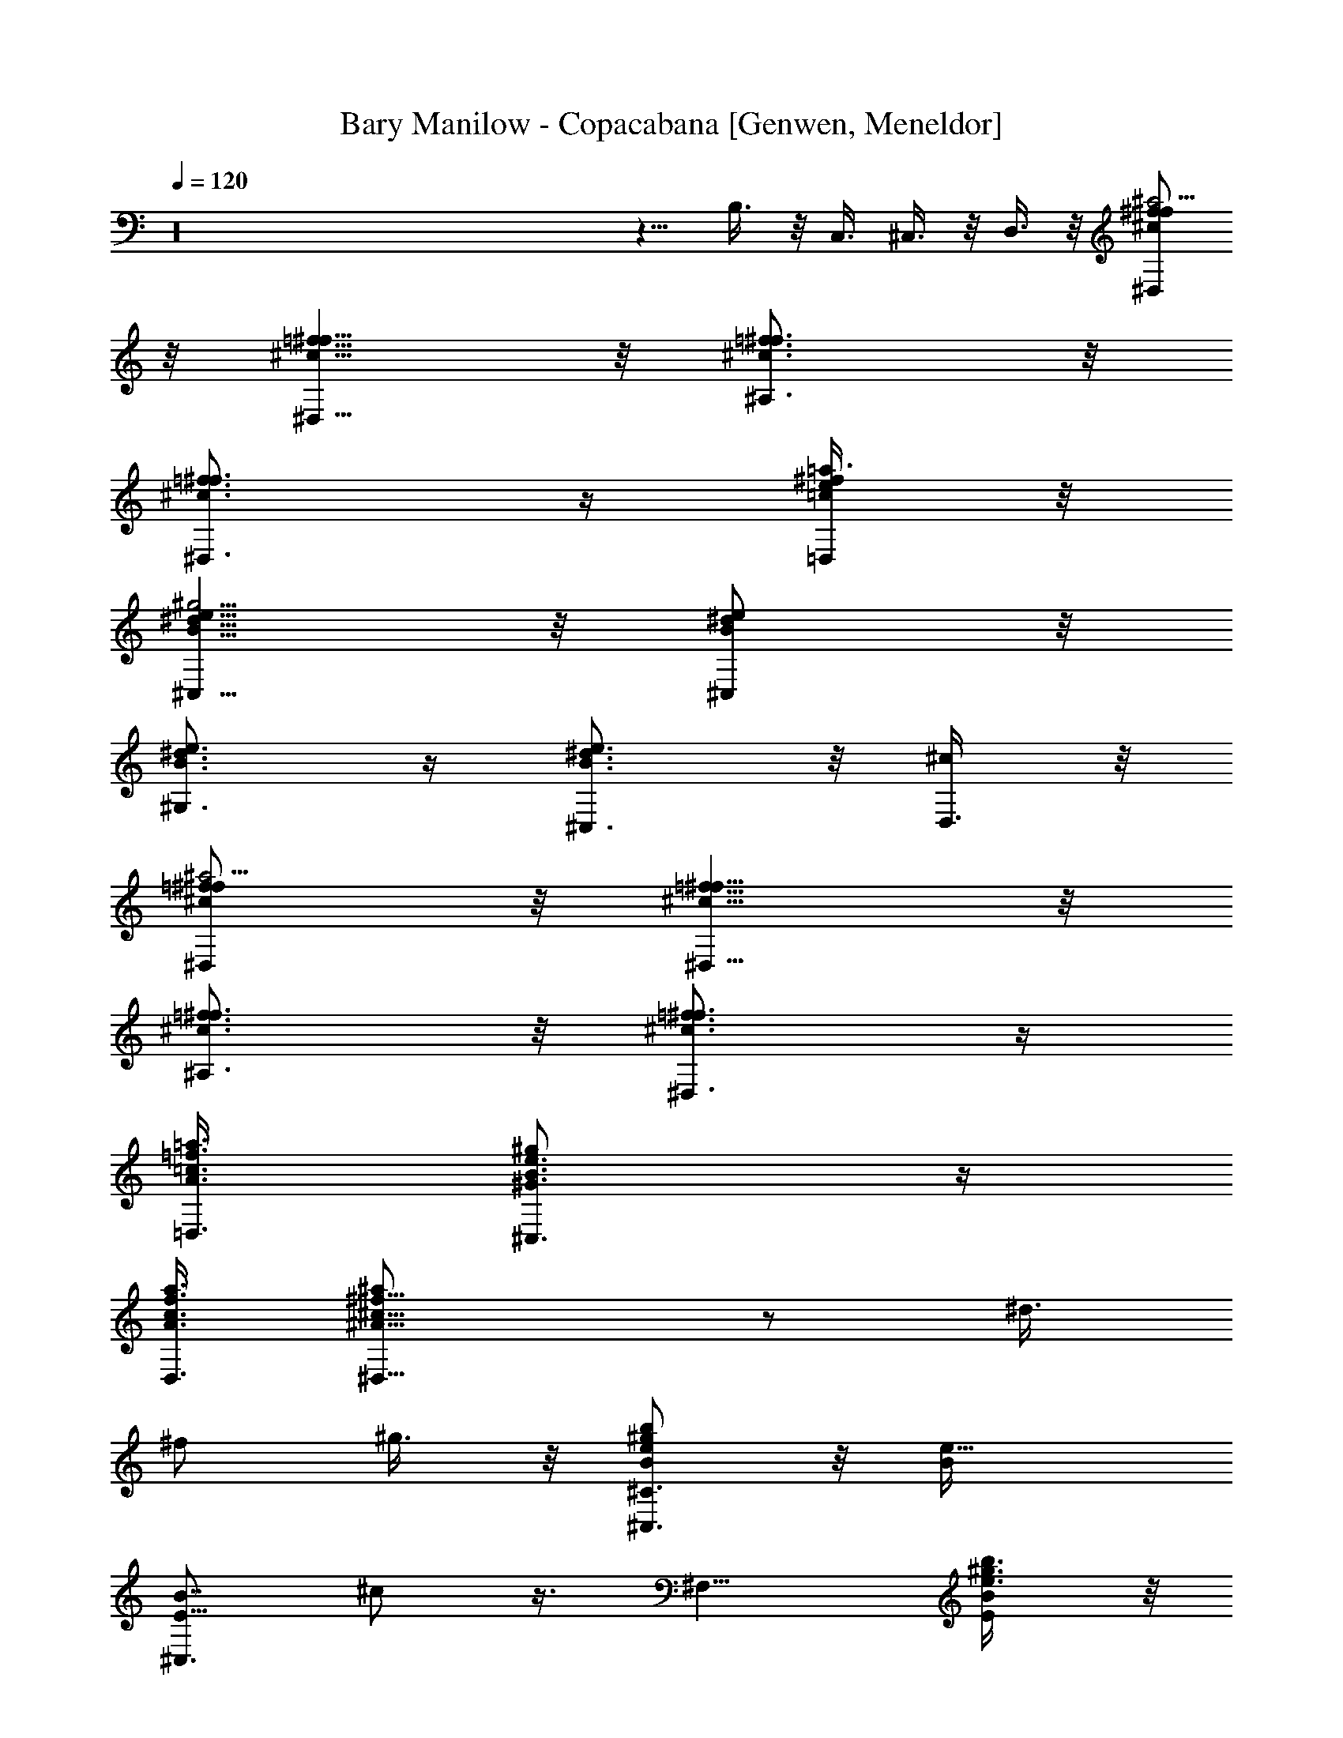 X: 1
T: Bary Manilow - Copacabana [Genwen, Meneldor]
N: Prim Reapers, Meneldor
L: 1/4
Q: 120
K: C
z16 z5/8 B,3/8 z/8 C,3/8 ^C,3/8 z/8 D,3/8 z/8 [^D,/2^c/2f/2^f/2^a13/4]
z/8 [^D,5/8^c5/8=f5/8^f5/8] z/8 [^A,3/4^c3/4=f3/4^f3/4] z/8
[^D,3/4^c3/4=f3/4^f3/4] z/4 [=D,/4=c/4e/4^f/4=a3/8] z/8
[^C,5/8B5/8^d5/8e5/8^g13/4] z/8 [^C,/2B/2^d/2e/2] z/8
[^G,3/4B3/4^d3/4e3/4] z/4 [^C,3/4B3/4^d3/4e3/4] z/8 [D,3/8^c/2] z/8
[^D,/2^c/2=f/2^f/2^a13/4] z/8 [^D,5/8^c5/8=f5/8^f5/8] z/8
[^A,3/4^c3/4=f3/4^f3/4] z/8 [^D,3/4^c3/4=f3/4^f3/4] z/4
[=D,3/8A3/8=c3/8=f3/8=a3/8] [^C,3/4^G3/4B3/4e3/4^g] z/4
[D,3/8A3/8c3/8f3/8a3/8] [^D,15/8^A15/8^c15/8^f11/8^a/2] z/2 ^d3/8
^f/2 ^g3/8 z/8 [b/2B/2e/2^g/2^C,3/4^C3/2] z/8 [e9/8B/4]
[E5/8^C,3/4B7/8z/8] ^c/2 z3/8 [^F,9/8z3/8] [E/2b3/8e3/8^g3/8B/2] z/8
[^a3/8^f3/8^C,3/4] [^F9/8z/8] [^g3/8e3/8^A3/8^d3/8]
[^a5/8^A5/8^d5/8^f5/8B,/8] [B,7/8z5/8] [^d/4^A/4]
[B,5/8^F5/8^A7/8^d7/8z3/8] ^F,3/8 z/8 [^F,B,3/4z/2] [^d/2^F5/4^A/2]
[^f/4^A3/4^d3/4^F,3/4] z/8 [^g3/8B,3/8] z/8
[^D5/8^a3/8^c3/2^d3/2=F,7/8^G5/8] z/8 b3/8 [^a3/8F,3/4] z/8
[=Db3/8^G/2^A] z/8 [^a3/4^G3/4=d3/4^A,7/8] z/8
[^f3/8^G3/4^A,3/4D/2^A/2] z/8 d3/8 [^A,5/8=f3/8^F/8^A/8d3/4^D,5/8]
[^D/2^F5/8^A5/8^d/2z3/8] [f3/8z/4] ^D,/8 z/8
[^C/2f3/8^F3/4^A3/4^c3/4^D,3/8] z/8 [^d/4^D,/4] z/8
[f3/8^F/2^A5/8=c3/4^D,] z/8 [^d3/8=C3/4^F3/4z/8] ^A3/8
[^f3/8^A3/4^d3/4^D,3/4] ^g3/8 z/8 [b/2B/8e/2^g/2^C,3/4E,11/8]
[^G3/8^C3/4B5/8] z/4 [eBz/8] [^G3/4^C,3/8] z/8 E,3/8 z/8 [^F,7/8z3/8]
[E3/4b3/8e3/8^g3/8B3/4] z/8 [^a3/8^f3/8^F,3/8] z/8
[^F^g3/8e3/8^A/2^A,3/8^d/2] z/8 [^a/2^A/2^d/2^f/2B,5/8] z/8
[^d3/8^A/4B,] [^F3/4^A7/8z/8] [^d3/4z3/8] ^F,3/8 [^F,B,3/4z/2]
[^d/8^F11/8^A/2] [^d5/4z3/8] [^f3/8^A7/8=f3/4^F,3/4] [^g3/8B,3/8] z/8
[^D5/8^a3/8B/8^d3/2=F,/8^G5/8] [B11/8F,3/4z3/8] b3/8 [^a3/8F,3/8] z/8
[=Db3/8^G/2^G,3/8^A] z/8 [^a3/4^G3/4=d3/4^A,7/8] z/8
[^f3/8^G3/4^A,3/4] z/8 [^C9/8d3/8^F9/8^A/2] z/8 [^d3/8^A^c11/8^D,5/8]
[=f3/8z/4] ^D,/4 [^f3/8^D,/2^C3/4^F3/4z/8] [^A5/8z3/8] [^g3/8^D,3/8]
[^D,/2^a3/8^A5/8^c3/4] z/8 [^f3/8^C11/8^D,/2^F/2z/8] [^A3/4z3/8]
[=f3/8^F7/8^D,3/8] [^A/2^D,3/8] z/8 [=d5/8=F5/8B/8^G,3/4D5/8] B/2 z/8
[f/2F/2B/2d/2^G,/2] z/8 [^A,^D^F^d^A^D,/2] [^D,7/8z/2] ^f3/8
[^d/8^D,/2^A,/2^D/2^F/2] [^A3/8^d3/8] ^A3/8 z/8
[=D3/8=d/2=F/2B/2^G,/2] z/4 [D/2=f5/8^G5/8B/8d5/8^A,5/8] B/2 [^A,z/8]
[^D7/8^F7/8^d7/8^A7/8^D,/2] ^D,3/8 [^D,/2^D11/8] [^d3/8^F7/8^D,3/4]
z/8 ^A/4 z/8 [^D3/4B/8^F^G,/8] [B7/8^d5/8^G,13/8z3/8] ^c/8 z/8 ^d/8
[^D/2z/8] [f3/8^F/2B/2^d3/8] ^f3/8 z/8 [^g/8^G/2=d3/4^A,7/8] z/8
[=f/2z/8] [=D/2z/8] [^G3/8^A3/8] [^g3/8^G3/4d3/4f3/4^A,z/8]
[^A3/4z3/8] ^g3/8 z/8 [^A,/2^a3/4^A3/4^d3/4^f3/4^D,3/4] z3/8
[^a3/4^A/2=f3/4^g3/4=D,3/4] [E7/8^A/2^c7/8]
[^a5/8^A7/8e11/8^f7/8^C,7/8^C13/8] [E11/8z/2] [^g3/8^A7/8] z/8
[^a3/8z/8] ^G,/4 [E3/4b5/8B3/4e5/8^g5/8^C,5/8] [^c5/8^C13/8]
[e9/8B/4^C,/8] z/8 [E/2^C,3/8B7/8^c/2] E,3/8 z/8 [^F,/2z3/8]
[E7/8z/8] [b3/8e3/8^g3/8B3/4^F,11/8] [^a3/8^f3/8^C,3/4] z/8
[^g3/8e3/8] z/8 [^F^a/2^A5/8^d5/8^f/2B,5/8] z/8 [^d3/4^A3/4B,z/4]
^F,3/8 z/8 [^F9/8^A11/8^A,3/8^d9/8] z/8 [^F,7/8B,3/8] B,3/8 z/8
[^F5/8^F,3/4^A5/8^d/2] [^d3/8^G,3/8] [E3/4e5/8B/8^C,5/8]
[B5/8^c5/8^C13/8] [^f/2B/4^D,/2] [E/2B3/8^c/2] [^g3/8B3/8e3/8E,3/8]
z/8 [b5/8B/2e5/8^g5/8^F,9/8z3/8] [E/2z/8] [B/4^G,3/4] [^a/2B/2e/2]
z/8 [^F5/4^g3/8B3/8e3/8^A,3/8^A/2] ^d3/8 [^a/2^A5/8^d5/8^f/2B,7/4]
z/8 [^d9/8^A/4] [^F,5/8^A7/8] z/8 ^D,/2 z/8
[^F/8^a3/4^c/8^f3/4^G,9/8] ^c7/8 [^g3/8^f3/8=c3/8]
[b5/8B/8e5/8^g5/8^C,5/8] [^C7/4B/2E3/4z/8] [^c3/4z/2] [e9/8B/4^C,/8]
z/8 [B7/8^C,3/8] z/8 E,/4 z/8 ^F,/8 ^F,3/8
[E3/8b3/8e3/8^g3/8B3/8^F,5/8] z/8 [^a3/8^f3/8^C,3/8]
[^F5/4^g3/8e3/8^F,3/8z/8] ^c3/8 [^a9/8^c9/8^f9/8^G,3/4] [^G,3/8z/8]
^D,3/8 z/8 [^g15/8=c7/8^f15/8^G,7/8] [^F/2c^G,/2z/8] ^d3/8
[^G,7/8z/8] ^d5/8 z/8 [E3/4z/8] [b/2e/2^g/2^C,/2B5/8^c5/8] z/8
[^a5/8e5/8^g5/8^C,5/8] E/8 [b3/8e3/8^g3/8^A^C,3/8^c3/8]
[^a5/8^c5/8e5/8^F,/8] ^F,5/8 [^g/2^c/2e/2^F,/2] z/8
[^a3/8^c3/8e3/8^F,3/8z/8] [^D,3/8^C5/8^F5/8^A3/8]
[^g5/8^A/2^c5/8^D,3/4] [^C5/8^F5/8^A/4] [^f/2^A/2^c/2^D,/2] z/8
[=C7/8^g3/8^A7/8^c3/8^F7/8^D,3/8] z/8 [^a3/8=c3/4^d3/4^G,5/8] z/8
[^f/4C5/4z/8] ^G,/4 [^g3/8c3/4^f3/4^F7/8^G,3/4] z/8 ^a3/8 z/8
[B,b5/4B5/4e5/4^g5/4^C,13/8] ^D,3/8 z/8 E,3/8 [B,5/4z/8]
[E9/8=F,3/8^G9/8z/4] [^g5/2B13/8e13/8z/8] [^C,15/8^F,3/8] z/8 =G,3/8
z/8 [B,3/4^G,3/8E3/4^G3/4] =A,3/8 z/8
[D9/8^G11/8B/8=d11/4=f15/8^A,3/4] [B5/4=F,3/2z7/8] [^A,7/4z3/8]
[D9/8^G11/8B3/2z/2] [F,13/8z/2] ^d3/8 [D5/8=d3/8^G5/8z/8] B3/8 B3/8
z/8 [^C5/8^A7/8=F9/8^F7/8^D,5/8f5/8] ^D,/4 [^C/2^F/2^D,3/4^A/2z/8]
f3/8 [^F/2^A/2^c3/2f/2^A,3/4z3/8] [^C5/8z/8] [^F^Afz3/8] [^D,3/4z/2]
=C/4 z/8 [E/2z/8] [=F/4=A/4=c/4e/4=D,/4B3/8] z/8
[E3/2^G3/2B^d3/2^C,5/8^C7/4] z/8 ^C,/8 z/8 [^C,3/8B5/8] ^G,3/8 z/8
[E/2^G/2B/2^d/2^C,3/8] z/8 [^C,3/4z/4] [E/2^G/2B/2^d/2z/8] [=C5/8z/8]
[F3/8A3/8e3/8] [F3/8A3/8B3/8e3/8D,3/8] z/8
[^C5/8^F7/8^A7/8^c5/4f^D,5/8] ^D,/4 [^C/2^F/2^D,3/4^A/2z/8] f3/8
[^A,3/8z/4] [^F/4^A/4^c5/4f/4z/8] [^C5/8z/8] [^D,/4^F^Af] z/8
[^D,3/4z/2] [=C/2=F/2=A/2e/2] [F3/8A3/8=c3/8e3/8=D,3/8]
[E3/4^G3/4B3/4^d/8^C,3/4] ^d5/8 z/4 [F3/8A3/8B3/8e3/8D,3/8]
[^C3/4^F3/4^A/8^c/2f/8^D,/2] [^A5/8f5/8z3/8] [^D,3/2z/2]
[^d3/8^C5/8^F5/8^A5/8z/8] [f/2z/4] ^f3/8 z/8 ^g3/8 z/8
[b/2B/8e/2^g/2^C,3/4E,7/4] [^G3/8^C3/4B/2] z/8 [e9/8B9/8z/4]
[^G3/4^C,3/4] z/4 [^F,9/8z3/8] [E3/4b3/8e3/8^g3/8B3/4] z/8
[^a3/8^f3/8^C,3/4] [^F9/8z/8] [^g3/8e3/8^A3/8^d3/8]
[^a5/8^A5/8^d5/8^f5/8B,/8] [B,7/8z5/8] [^d/4^A/4]
[B,5/8^F5/8^A7/8^d7/8z3/8] ^F,3/8 z/8 [^F,B,3/4z/2] [^d/2^F5/4^A/2]
[^f/4^A3/4^d3/4^F,3/4] z/8 [^g3/8B,3/8] z/8
[^a3/8^c3/2^d3/2=F,7/8^D/2^G/2] B3/8 b3/8 [^D5/8^a3/8F,3/4^G5/8z/8]
[B/2z3/8] b3/8 z/8 [^a3/4^G3/8=d3/4^A,7/8] [=D3/4^G/2z/8] [^A5/8z3/8]
[^f3/8^G3/4^A,7/8] z/8 d3/8 [^F3/4=f3/8^A/8d3/4^D,5/8]
[^A5/8^d/2z3/8] [f3/8z/4] ^D,/8 z/8 [f3/8^F/2^A/2^c3/4^D,3/8]
[=C9/8z/8] [^d/4^F/4^D,/4^A3/8] z/8 [f3/8^F3/4^A3/4=c3/4^D,7/8] z/8
^d3/8 z/8 [^f3/8^A3/4^d3/4^D,3/4C3/8^F3/8] ^g3/8 z/8
[B,5/8b/2B/2e/2^g/2^C,7/8] z/4 [eBz/8] [B,/2^C,7/8E/2z/8] ^G3/8 E,3/8
z/8 [^F,7/8z3/8] [E3/4b3/8e3/8^g3/8B3/4] z/8 [^a3/8^f3/8^F,7/8] z/8
[^g3/8e3/8^A,3/8] [^F3/4z/8] [^a/2^A5/8^d5/8^f/2B,5/8] z/8
[^d/4^A/4B,7/8] [^F/2^A7/8^d7/8] ^F,3/8 [^F,B,3/4z/2]
[^F3/4^A/2^d3/4] [^f3/8^A3/4=f3/4^F,5/8] [^g3/8B,3/8] z/8
[^a3/8B3/2^d/8=F,3/4^G,9/8=F/2] [^d11/8z3/8] b3/8 [^a3/8F,3/8] z/8
[F/8b3/8^G/2^G,3/8=d/2] z3/8 [^a3/4^G3/4d3/4^A,7/8] z/8
[^f3/8^G3/4^A,3/4F/2d/2] z/8 d3/8 z/8 [^C^d3/8^A11/8^c11/8^D,5/8^F]
[=f3/8z/4] ^D,/4 [^f3/8^D,/2] [^C9/8z/8] [^F^g3/8^D,3/8^A3/8]
[^D,/2^a3/8^A3/4^c3/4] z/8 [^f3/8^D,/2] z/8
[^C5/8=f3/8^F3/4^D,3/8^A3/8] [^A3/8^D,3/8] z/8 [=d5/8=F/8B/8^G,3/4]
[F/2D3/4B5/8] z/8 [f/2F/2B/2d/2^G,/2] z/8 [^A,^D^F^d^A^D,/2]
[^D,7/8z/2] ^f3/8 [^d/8^D,/2^A,/2^D/2^F/2] [^A3/8^d3/8] ^A3/8 z/8
[=D3/8=d/2=F/2B/2^G,/2] z/4 [D/2=f5/8^G5/8B/8d5/8^A,5/8] B/2 z/8
[^d3/8^F3/8^A3/8^D,/2] z/8 ^D,3/8 [^D,/2^A,3/4^D3/4z/8]
[^F5/8^A5/8^d3/8] [^d3/8^D,3/4] z/8 ^A/4 z/8 [B/8^F^G,13/8^D5/8]
[B7/8^d/2z3/8] ^c/8 z/8 ^d/8 z/8 [^D/2f3/8^F/2B/2^d/2] ^f3/8 z/8
[^g/8^G/2=d3/4^A,7/8] z/8 [=f/2z/8] [=D/2z/8] [^G3/8^A3/8]
[^g3/8^G3/4d3/4f3/4^A,z/8] [^A3/4z3/8] ^g3/8 z/8
[^A,/2^a3/4^A3/4^d3/4^f3/4^D,3/4] z3/8 [^a3/4^A/2=f3/4^g3/4=D,3/4]
[E^A/2^c] [^a5/8^A7/8e11/8^f7/8^C,7/8^C7/8] z/4
[^g3/8^C3/8E3/8^A/2^c3/8] z/8 [^a3/8z/8] ^G,/4
[b5/8B/8e5/8^g5/8^C,5/8^C13/8] [B/2^c/2] z/8 [e9/8B/4^C,/8] z/8
[E/2^C,3/8B7/8^c/2] E,3/8 z/8 [^F,/2z3/8] [E/2z/8]
[b3/8e3/8^g3/8B3/8^F,11/8] [^a3/8^f3/8^C,3/4] z/8 [^g3/8e3/8] z/8
[^F3/4^a/2^A5/8^d5/8^f/2B,5/8] z/8 [^d/4^A/4B,7/8]
[^F/2^A11/8^F,3/8^d7/8] z/8 ^A,3/8 z/8 [^F,7/8B,3/8]
[^F7/8^A7/8B,3/8z/8] [^d3/4z3/8] [^F,5/8z/2] [^d3/8^G,3/8]
[e5/8B/8^C,5/8] [^C7/4B/2E3/4z/8] [^c3/4z/2] [^f/2B/4^D,/2] B3/8
[^g3/8B3/8e3/8E,3/8] z/8 [b5/8B/2e5/8^g5/8^F,9/8z3/8] [E7/8z/8]
[B/4^G,3/4] [^a/2B/2e/2] z/8 [^F5/4^g3/8B3/8e3/8^A,3/8^A/2] ^d3/8
[^a/2^A5/8^d5/8^f/2B,7/4] z/8 [^d9/8^A/4] [^F,5/8^A7/8] z/8 ^D,/2 z/8
[^F^a3/4^c/8^f3/4^G,9/8] ^c7/8 [^g3/8^f3/8=c3/8]
[b5/8B/8e5/8^g5/8^C,5/8] [^G,3/2E/2B/2^c/2] z/8 [e9/8B/4^C,/8] z/8
[E/2^C,3/8B7/8^c/2] z/8 E,/4 z/8 ^F,/8 ^F,3/8
[E3/8b3/8e3/8^g3/8B3/8^F,5/8] z/8 [^a3/8^f3/8^C,3/8]
[^F5/4^g3/8e3/8^F,3/8z/8] ^c3/8 [^a9/8^c9/8^f9/8^G,3/4] [^G,3/8z/8]
^D,3/8 z/8 [^g15/8=c7/8^f15/8^G,7/8] [^F/2c^G,/2z/8] ^d3/8
[^G,7/8z/8] ^d5/8 z/8 [E3/4z/8] [b/2e/2^g/2^C,/2B5/8^c5/8] z/8
[^a5/8e5/8^g5/8^C,5/8] E/8 [b3/8e3/8^g3/8^A^C,3/8^c3/8]
[^a5/8^c5/8e5/8^F,/8] ^F,5/8 [^g/2^c/2e/2^F,/2] z/8
[^C5/4^a3/8^c3/8e3/8^F,3/8z/8] [^F9/8^A3/8] [^g5/8^A3/4^c5/8^D,3/4]
z/8 [^f/2^A/2^c/2^D,5/8z/4] [^F5/8z3/8] [^g3/8^A3/8^c3/8^D,3/8] z/8
[^a3/8=c3/4^d3/4^G,5/8] z/8 [^f/4=C5/8^F5/8^A5/8z/8] ^G,/4
[^g3/8c3/4^f3/4^G,3/4] z/8 [B,3/4^a3/8E3/4^G3/4] z/8
[b5/4B5/4e5/4^g5/4^C,3/2z3/8] [^D,3/8B,5/8z/8] [E/2^G/2z3/8] E,3/8
[B,/2z/8] [E3/8=F,3/8^G3/8z/4] [^g5/2B13/8e13/8z/8] [^C,7/4^F,3/8]
z/8 [B,5/8E5/8=G,3/8^G5/8] z/8 ^G,3/8 =A,3/8 z/8
[D9/8^G11/8B/8=d11/4=f15/8^A,/8] [B5/4^A,7/8] [^A,7/4z3/8]
[D9/8^G11/8B3/2z/2] [=F,13/8z/2] ^d3/8 [D5/8=d3/8^G5/8z/8] B3/8 B3/8
z/8 [^A7/8=F9/8^F7/8^D,5/8^C/2f/2] z/8 ^D,/4 [^C5/8^D,5/8^F/2^A/2z/8]
f3/8 [^F/2^A/2^c3/2f/2^A,3/4z3/8] [^C5/8z/8] [^F^Afz3/8] [^D,3/4z/2]
=C/4 z/8 [E/2z/8] [=F/4=A/4=c/4e/4=D,/4B3/8] z/8
[E3/2^G3/2B^d3/2^C,5/8^C7/4] z/8 ^C,/8 z/8 [^C,3/8B5/8] ^G,3/8 z/8
[E/2^G/2B/2^d/2^C,3/8] z/8 [^C,3/4z/4] [E/2^G/2B/2^d/2z/8] [=C5/8z/8]
[F3/8A3/8e3/8] [F3/8A3/8B3/8e3/8D,3/8] z/8
[^F7/8^A7/8^c5/4f^D,5/8^C/2] z/8 ^D,/4 [^C5/8^D,5/8^F5/8^A5/8z/8]
[f/2z3/8] [^A,3/8z/4] [^F/4^A/4^c5/4f/4z/8] [^C5/8z/8] [^D,/4^F^Af]
z/8 [^D,3/4z/2] =C/4 z/4 [E3/8=F3/8=A3/8=c3/8e3/8=D,3/8]
[E11/8^G11/8B^d11/8^C,5/8z/8] [^C13/8z5/8] ^C,/8 z/8 [^C,3/8B5/8]
[^G,3/8z/4] [E/4^G11/8B/4^d3/8] [E9/8^C,3/8B9/8z/8] [^dz3/8] ^C,3/8
[=C5/8^C,3/8z/8] [F3/8A3/8e3/8] [F3/8A3/8c3/8e3/8D,3/8] z/8
[^C5/8f^F7/8^A^c5/4^D,5/8] ^D,/4 [^D,3/4^C3/4^F3/4z/8]
[^A5/8f5/8z3/8] [^A,3/8z/4] [f3/4^F5/8^A3/4^c25/8z/4] ^D,3/8
[^C3/4^D,/2^Fz/8] [^A7/8f7/8z3/8] ^D,3/8 z/8
[^A,3/8^D,3/8^C5/8^F7/8^A7/8f] [^D,3/4z/2] [^C7/8^F7/8^A7/8z/8]
[f3/4z/8] ^D,/4 [^D,3/4z3/8] ^A,3/8 z/8
[D/2f5/8^F5/8^A5/8^c5/8^D,5/8] ^f3/8 z/4 [^f/2=G/2B/2=d/2E,/2z/8]
[^D5/8z/8] [^G3/8=c3/8=g3/8] [g3/8^G3/8c3/8^d3/8F,3/8] z/8
[E5/8^g=A^ce5/4^F,5/8] ^F,/4 [^F,3/4E3/4z/8] [A5/8^c5/8^g5/8z3/8]
[^C,3/8z/4] [^g3/4A3/4^c3/4e25/8z/4] ^F,3/8 [E3/4^F,/2z/8]
[A7/8^c7/8^g7/8z3/8] ^F,3/8 z/8 [E5/4^C,3/8A11/8^c3/2^g3/2] ^F,/8
^F,5/8 ^F,/4 [^F,3/4A5/8z/2] ^C,/4 z/8 [=F/2^g5/8A5/8^c5/8e5/8^F,5/8]
=d3/8 z/4 [=a/2^A/2d/2=f/2=G,/2z/4] [^F/2B3/8^d3/8]
[^a3/8B3/8^d3/8^f3/8^G,3/8] z/8 [=Cb5/4=c5/4e5/4=g5/4=A,3/4] A,/8
[A,7/8z/2] [C3/8=G3/8E,3/8B3/8z/4] [b37/8c25/8e25/8g25/8z/4]
[E,11/8A,3/8] A,3/8 z/8 [CA,3/8Gz/8] [B7/8z3/8] E,3/8 z/8 A,5/8 A,/4
[C7/8A,/2G7/8B7/8] E,3/8 [=a3/8E,15/8A,3/8] z/8 [C^g3/8^G,3/8GB] z/8
[a3/8=G,3/8] [^a3/8^G,3/8] z/8 [b/2c3/8e3/8=g3/8A,/8C] [A,z3/8]
[c3/8e3/8g3/8b3/8] [c3/8e3/8g3/8b3/4E,3/4] z/8
[c/4e/4g/4=a/4C3/8G3/8] [c3/8e3/8g3/8b/2z/4] [E,7/8A,3/4z/4]
[c3/8e3/8g3/8b5/8] [c/4e/4g/4a/4] [c3/8e3/8g3/8b25/8E,3/4C] z/8
[c27/8e27/8g27/8a27/8A,3/8] z/8 [A,3/2z7/8] [E,3/4C7/8G7/8B7/8] z/8
[E,A,/4] [A,3/8z/4] [C5/4G5/4B5/4z/4] A,/8 z/8 [E,7/8z3/8] A,3/8 z/8
[b/2c3/8e3/8g3/8A,/8C] [A,z3/8] [c3/8e3/8g3/8b/2] z/8
[c/4e/4g/4b5/8E,5/8] z/8 [c/4e/4g/4a/4C3/8G3/8] [c3/8e3/8g3/8b/2z/4]
[E,7/8A,3/4z/4] [c3/8e3/8g3/8b5/8] [c/4e/4g/4a/4]
[c3/8e3/8g3/8b25/8E,3/4z/8] [C7/8G7/8B7/8z3/8]
[c27/8e27/8g27/8a27/8A,3/8] z/8 [A,3/2z7/8] [E,3/4C7/8G7/8B7/8] z/8
[E,A,/4] [A,3/8z/4] [C5/4G5/4B5/4z/4] A,/8 z/8 [E,7/8z/2] A,/4 z/8
[^Cc'/2^c3/8=f3/8^g3/8^A,/8] [=c7/8^A,13/8z3/8] [^c3/8f3/8^g3/8c'/2]
z/8 [^c3/8f3/8^g3/8c'5/8=F,3/4] [^C3/8^G3/8^c/4f/4^g/4^a/4]
[^c3/8f3/8^g3/8c'/2z/4] [F,7/8^A,3/4z/4] [^c3/8f3/8^g3/8c'5/8] z/8
[^c/8f/8^g/8^a/8] [^C^c3/8f3/8^g3/8c'25/8F,3/4] [^G7/8=c7/8z3/8]
[^c27/8f27/8^g27/8^a27/8^A,3/8] z/8 [^A,11/8z7/8] [^CF,3/4^Gz/8]
=c7/8 [F,7/8^A,/8] [^A,3/8z/4] [^C^Gz/8] [c7/8z/8] ^A,/4 [F,7/8z/2]
^A,3/8 [^Cc'/2^c3/8f3/8^g3/8^A,/8] [=c7/8^A,13/8z3/8]
[^c3/8f3/8^g3/8c'/2] z/8 [^c3/8f3/8^g3/8c'5/8F,3/4]
[^C3/8^G3/8^c/4f/4^g/4^a/4] [=c/4z/8] [^c3/8f3/8^g3/8c'/2z/4]
[F,7/8^A,3/4z/4] [^c3/8f3/8^g3/8c'5/8] z/8 [^c/8f/8^g/8^a/8]
[^C^c3/8f3/8^g3/8c'13/4F,3/4] [^G7/8=c7/8z3/8]
[^c21/8f21/8^g21/8^a21/8^A,/2] [^A,11/8z7/8] [^CF,3/4^Gz/8] =c7/8
[F,7/8^A,/8] [^A,3/8z/4] [^C3/4^G3/4z/8] [c5/8z/8] ^A,/4 [=F3/8F,3/8]
[F7/8z/8] [^A3/8^A,3/8^c3/4] [^A/2^A,/8] ^A,3/8 [^A,/2F/2^A/2z/8]
^c3/8 [F3/8^A,3/8] [F5/8^A5/8^F3/8^A,3/8z/8] [^c/2z3/8]
[F,13/8=G5/8E5/8^A,3/8] z/8 [^A,3/8=F/4^A5/8z/8] [^c/2z/8]
[^G/2F/2z/4] ^A,/4 z/8 [F/2=A3/8^F3/8^A,3/8^A/2z/8] ^c3/8
[^A/2=G/2^A,/2z3/8] [=F7/8z/8] [^A3/4^A,3/8^c3/4z/8] [B5/8^G5/8z/4]
^A,/2 [F3/4^A/2=c3/8=A3/8^A,3/8^c/2] z/8 [^c/2^A3/8F,13/8^A,3/8]
[F3/4^A,3/8^A3/4z/8] [^c5/8z/8] [=d5/8B5/8z/4] ^A,3/8 z/8
[^d3/8B3/8^A,3/8] [e5/8^c/8^A,/8] [F7/8^A7/8^c7/8^A,3/8] [^A,/2z/4]
[f/2=d/2z/4] ^A,3/8 z/8 [^f/4^c/4F/4^A/4^A,/4] z/8
[F,7/4=g5/8e5/8^f5/8^A,3/8] z/8 [^A,3/8z/4] [^g/2=f/2z/4]
[^A,3/8F7/8^A7/8^c7/8] [=a3/8^f3/8^A,3/8] z/8 [^a/2=g/2^A,/2]
[^A,3/8z/4] [b/2^g/2z/8] [^A,/2z/8] [F7/8^A7/8^c7/8z3/8]
[c'3/8=a3/8^A,3/8] z/8 [^c/2^a7/8F,7/4^A,3/8] [^A,3/8z/8]
[F9/8^A9/8^c9/8z3/8] ^A,3/8 z/8 ^A,3/8 [^D3/4z/8]
[^d5/4^f5/4b5/4=A,3/8^F5/8B5/8] A,/2 [^D7/8^F7/8A,/2B7/8] [A,3/8z/8]
[^d13/4^f13/4b13/4z/4] A,/2 [^D5/8^F5/8A,/2B5/8] A,3/8 [^DA,3/8^Fz/8]
[B7/8z3/8] A,/2 A,3/8 [^DA,/2z/8] [^F7/8B7/8z3/8] A,3/8 z/8
[^d/2^f/2^a/2A,/2z3/8] [^D9/8z/8] [A,3/8^FBz/8] [^d5/8^f5/8^a5/8z/4]
A,/2 [^d3/8^f3/8^a3/8A,3/8] z/8 [^D5/8^d5/4^f5/4b5/4A,3/8^F5/8] A,/2
[^D7/8^F7/8A,/2B7/8] [A,3/8z/4] [^d25/8^f25/8b25/8z/8] A,/2
[^D5/8^F5/8A,/2B5/8] A,3/8 [^DA,3/8z/8] [^F7/8B7/8z3/8] A,/2
[A,/2z3/8] [^Dz/8] [A,3/8^F7/8B7/8] A,3/8 z/8 [^d/2^f/2b/2A,/2z3/8]
[^D3/4z/8] [A,3/8^F5/8B5/8z/8] [^d5/8^f5/8b5/8z/4] A,3/8 z/8
[^G,3/4^C3/4^d3/8^f3/8b3/8A,3/8] z/8 [e5/4^g5/4^c/2^A,3/8^C,13/8]
[^A,3/8^G,5/8z/8] [^C/2E/2^G/2^c3/4z3/8] ^A,3/8 [^G,/2z/8]
[^C5/8E5/8^A,3/8^G5/8^c/4] [e25/8^g25/8^c3/4z/8] [^G,/2^A,3/8] z/8
[^A,3/8^G,5/8^C5/8z/8] [E/2^G/2^c7/8z3/8] ^A,3/8 [^G,/2z/8]
[^C3/8^A,/4E3/8^G3/8^c7/8] z/8 [^A,3/8^C,7/4] z/8
[^G,7/8^C7/8^A,3/8E7/8^G7/8^c7/8] z/8 ^A,3/8
[^G,/2^C3/4E3/4^A,3/8^G3/4z/8] ^c3/8 [e/2^g/2^c/2^G,3/8^A,3/8] z/8
[^G,5/8^C5/8^A,3/8E5/8^G5/8^c/4] [^c/2e/2^g/2z/8] ^A,3/8 z/8
[^d3/8e3/8^g3/8^A,3/8] z/8 [^G5/8e^g5/4^c7/8^A,3/8] ^A,/2
[^A,/2^G3/4^c3/4z/8] [e5/8z3/8] [^A,3/8z/4] [e3/4^g25/8^c5/8z/8]
^A,/8 ^A,3/8 [^G3/4^A,/2^cz/8] [e7/8z3/8] ^A,3/8 z/8
[^G5/4^A,3/8^c11/8e3/2] ^A,/8 ^A,3/8 ^A,/2 [^A,3/8^c5/8] ^A,3/8 z/8
[=G/2e5/8^g5/8^c5/8^A,3/8=c/2] ^d3/8 [^A,3/8z/4] [^d/2=g/2c'/2z/8]
[^F5/8=A,3/8z/8] [B/2=d3/8] [d3/8^f3/8b3/8^G,3/8] z/8
[^c/4e5/4^g3/8=a5/4^F,/2z/8] [E7/8=Az/8] [^cz/8] [^g7/8z/8] ^F,3/8
^F,/2 [E5/4A5/4^c/4^F,3/8^g/4] [^c13/8e25/8^g13/8a25/8z/4] ^F,3/8
^F,/2 [E/4^F,3/8] z/4 [E5/4^F,3/8A/4^c3/2^g3/2] z/8 ^F,/8 ^F,3/8
^F,/2 [^F,3/8A5/8] ^F,3/8 z/8 [^D/2^c5/8e5/8^g5/8A5/8^F,5/8] =g3/8
z/4 [c'/2=c/2^d/2g/2^G/2=F,/2] [=D5/8z/8] [=G3/8B3/8^f3/8]
[b3/8B3/8=d3/8^f3/8G3/8E,3/8] z/8 [^C3/4^a7/2^A3/4^c3/4=f3/4^D,15/8]
z/8 [^C/2^F11/8f/8^A/2] f5/8 z/4 [^D,3/2^c3/4z3/8]
[^C7/8^F7/8^A/2z/8] [f3/4z3/8] ^A3/8 z/8 f3/8
[=C3/4=a15/4=A/8=c3/4e/8=D,/8] [=F5/8A5/8e5/8D,7/4] z/8 [C5/8z/8]
[F/2c3/4A/2e/2] z3/8 [D,13/8A/2] [C3/4F3/4A3/4e/2] e3/4 z/8
[B,/2E7/8^G7/8B7/8^d/8^C,3/8] ^d3/4 ^G,3/4 z/4 ^C,3/4 z/8 ^G,3/4 z/4
^C,5/8 z/4 ^G,3/4 z/8 B,3/8 z/8 ^A,3/8 z/8 B,3/8 =C,3/8 z/8
[^G21/8E7/8B^d/8^C,5/8^C3/2] [^d7/8z5/8] ^C,/8 [E^C,3/8z/8]
[B7/8^d7/8z3/8] ^G,3/8 z/8 [E3/4^C,3/8B3/4^d3/4] z/8 ^G,/4 z/8
[=C/4^C,3/8] z/4 [F3/8A3/8c3/8e3/8D,3/8^D,/2] f3/8
[^F3/8^A/2^c5/2f/2^D,5/8] [^C7/8^F3/2z/8] [^A11/8f11/8z/8] ^D,/4
[^D,7/8z/2] ^A,3/8 [^C5/8^D,3/8z/8] [^F5/8^A5/8f5/8z3/8] ^A,3/8 z/8
[=C/2^D,3/8=F3/8=A3/8e3/8] [F3/8A3/8=c3/8e3/8=D,3/8] z/8
[E7/8^G21/8B^d/8^C,5/8^C13/8] [^d7/8z5/8] ^C,/8 [Ez/8]
[^C,/4B7/8^d7/8] z/8 ^G,3/8 z/8 [E3/4^C,3/8B3/4^d3/4] z/8 ^G,3/8
[=C/4^C,3/8] z/4 [F3/8A3/8c3/8e3/8D,3/8^D,/2] f3/8
[^F/2^A/2^c5/2f/2^D,5/8z3/8] [^C7/8z/8] [^F11/8^A11/8f11/8z/8] ^D,/4
[^D,7/8z/2] ^A,3/8 [^C5/8^D,3/8z/8] [^F5/8^A5/8f5/8z3/8] ^A,3/8 z/8
[D/2^D,3/8=G/2B/2^f/2] z/8 [G/4B/4=d/4^f/4E,/4] z/8
[^G/8=c/4^d21/8g/4F,/8] [F,5/8^G7/8^D3/4z/8] [g7/4c13/8z/2] F,/4
[^G7/8F,7/8z3/8] =C,3/8 z/8 [^D/2F,3/8^G3/4c3/4z/8] [g5/8z3/8] C,3/8
[=D/4F,3/8] z/4 [^C5/4=G3/8B3/8=d3/8^f3/8E,3/8] =f3/8
[^F7/8^A15/8^c5/2f15/8^D,5/8] ^D,/4 [^D,7/8^Fz/2] ^A,3/8 [^C5/8z/8]
[^D,/4^F5/8^A5/8f5/8] z/8 ^A,3/8 z/8 [=C/2^D,3/8=F/2=A/2e/2] z/8
[F3/8A3/8=c3/8e3/8=D,3/8] [E3/4^G5/8B3/4^d/8^C,5/8] [^d5/8^C13/8]
[E/4^G/2B/4^d/4^C,/8] z/8 [E3/8^C,3/8B3/8^d3/8]
[E/2^G3/2B/2^d5/8^G,3/8] z/8 [E^C,3/8Bz/8] [^d7/8z3/8] ^G,3/8 ^C,3/8
z/8 [^C9/8^F/2=F3/8A3/8c3/8e3/8] f3/8 [^F5/8^A5/8^c/2f5/8^D,13/8] z/8
[^F/4^A3/8^c5/8f3/8^A,5/8] [^C^F/2z/8] [^A3/8f3/8]
[^F/2^A/2^c3/8f/2^D3/8] z/8 [^D,/2z3/8] [^d3/8z/8] [^A5/4z3/8]
[^f3/8^F7/8] z/8 ^g3/8 [b5/8B5/8e5/8^g5/8^C,/8] [^C,7/8B,/2E/2^G/2]
z/8 [e9/8B9/8z/4] [B,/2^C,3/4E/2^G/2] z3/8 [^F,15/8z3/8] [E7/8z/8]
[b3/8e3/8^g3/8B3/4] z/8 [^a/4^f/4^C,5/8] z/8 [^g3/8e3/8] z/8
[^F3/4^a/2^A5/8^d5/8^f/2B,7/8] z/8 [^d/4^A/4] [^F/2^A7/8B,5/8^d7/8]
^F,3/8 z/8 [^F,7/8B,3/4z3/8] [^F7/8^A/2^d/8] ^d3/8
[^f3/8^A3/4^d3/4^F,5/8] z/8 [^g3/8B,3/8] [^D3/4^a3/8^c3/2^d3/2=F,/8]
[^G5/8B5/8F,7/8z3/8] b3/8 z/8 [^D/2^a3/8F,3/4^G/2B/2] z/8 b/4 z/8
[^a3/4^G/2=d3/4^A,/8] [^A,7/8z3/8] [=D3/8^G3/8^A3/8] z/8
[^f3/8^G3/4^A,7/8^A3/4] d3/8 z/8 [^A,/2=f3/8^F3/4^A3/4d3/4^D,/2]
^d3/8 [f3/8z/4] ^D,/8 [f3/8^F/2^A/2^c3/4^D,3/8] z/8
[=C7/8^d3/8^F/4^D,3/8^A/2] z/4 [f3/8^F3/4^A3/4=c3/4^D,7/8] [^d3/8z/8]
[C5/4z3/8] [^f3/8^A3/4^d3/4^F7/8^D,3/4] z/8 ^g3/8 [^C3/4z/8]
[b/2B5/8e/2^g/2^C,5/8^G5/8] z/8 [e9/8B/4] [^C/2^C,3/8^G/2B7/8] z/8
E,3/8 ^F,/8 [^F,7/8z3/8] [E3/8b3/8e3/8^g3/8B3/8] z/8
[^a3/8^f3/8^F,7/8] [^g3/8e3/8^A,3/8] z/8 [^a5/8^A5/8^d5/8^f5/8B,3/4]
z/8 [^d/4^A/8B,] [^F5/4^A5/4z/8] [^d9/8z3/8] ^F,3/8 z/8
[^F,7/8B,3/4z3/8] [^F11/8z/8] [^d5/4^A3/8] [^f3/8^A7/8=f3/4^F,3/4]
z/8 [^g3/8B,3/8] z/8 [^a3/8B/8^d11/8=F,7/8^G/2^D3/4] [B5/4z/4] b3/8
z/8 [^a3/8F,3/8] [=F9/8z/8] [b3/8^G/4^G,3/8=d3/8] z/8
[^a3/4^G3/4d3/4^A,/8] ^A,7/8 [^f3/8^G3/4^A,3/4F3/8d3/8] d3/8 z/8
[^d3/8^A7/8^c^D,5/8^F,7/4] z/8 [=f3/8z/4] ^D,/8 [^D5/4^Az/8]
[^f/4^D,/4^c7/8] z/8 [^g3/8^D,3/8] z/8 [^F,13/8^a3/8^A/2^c/2^D,3/8]
z/8 [^D5/4^f3/8^D,3/8^A7/8^c5/4] [=f3/8^F3/4^D,3/8] z/8 [^A3/8^D,3/8]
z/8 [=d/2=F/2B/2^G,5/8] z/8 [f5/8F5/8B5/8d5/8^G,5/8] z/8
[^d3/8^F3/8^A3/8^D,9/4] z/2 [^A,3/4^D3/4^F3/4^f3/8^A3/4^d/2] z/8
^d3/8 z/8 ^A/4 z/8 [=D/2=d5/8=F5/8B/8^G,5/8] B/2 z/8
[D3/8=f/2^G/2B/2d/2^A,/2] z/4 [^d/2^F/2^A/2^D,/2] ^D,/2
[^D,3/8^A,5/8^D5/8^F5/8^A5/8^d3/8] [^d3/8^D,5/8] z/8 ^A3/8 z/8
[B7/8^F7/8^G,3/2^D/2^d/2z3/8] ^c/4 ^d/4 [^D5/8f3/8^F5/8B5/8z/8]
[^d/2z3/8] ^f3/8 z/8 [^g/8^G3/8=d5/8^A,7/8] [=f5/8z/4]
[=D3/4^G/2^A3/4] [^g3/8^G3/4d3/4f3/4^A,7/8] z/8 ^g3/8
[^F/2^a3/4^A3/4^d/8^f3/4^D,3/4] ^d5/8 z/4
[=F/2^a3/4^A3/4=f3/4^g3/4=D,3/4] z3/8 [^a3/4^A/2e3/2^f7/8^C,7/8^C3/2]
[E5/8^Az/8] [^c/2z/4] ^g3/8 z/8 [^a3/8z/4] ^G,/8 z/8
[b/2B/2e/2^g/2^C,/2^C3/2] z/8 [e9/8B/4^C,/4] [E5/8^C,3/8B7/8z/8]
[^c/2z3/8] E,3/8 z/8 ^F,3/8 [E3/4b3/8e3/8^g3/8B3/4^F,11/8] z/8
[^a3/8^f3/8^C,3/4] z/8 [^g3/8e3/8] [^a5/8^A5/8^d5/8^f5/8B,5/8z/8]
[^F,7/8z5/8] [^d9/8^A/4B,/8] [^D5/4z/8] [^A11/8^F,3/4z3/8] ^A,3/8 z/8
B,/2 [^D5/4B,5/4^A5/4z/2] ^F,/4 z/8 [^d3/8^G,3/8] z/8
[E5/8e/2B5/8^C,/2^c5/8^C9/8] z/8 [^f5/8B5/8^D,5/8] z/8
[^g3/8B/2e3/8E,3/8] z/2 [b/2B/2e/2^g/2^F,7/8z3/8] [^G,3/4z/4]
[^a5/8B5/8e5/8] z/8 [^g3/8B5/8e3/8^A,3/8^F,11/8^D5/8]
[^a5/8^A5/8^d5/8^f5/8B,3/4z/2] [^D7/8z/8] [B3/4z/8] [^d9/8^A9/8z/4]
[^F,3/4z5/8] ^D,5/8 z/8 [^a3/4^c3/4^f3/4^G,9/8^G] z7/8
[^g3/8^f3/8=c3/8] z/8 [b/2B/8e/2^g/2^C,/2^C9/8] [B3/8E3/4^c3/4] z/4
[eB5/8^C,/8] ^C,3/8 z/8 [EE,3/8B3/8] z/8 ^F,3/8 [b3/8e3/8^g3/8^F,/2]
z/8 [^a3/8^f3/8^C,3/8] z/8 [^F5/4^g3/8e3/8^F,3/8^c/2] z/8
[^a^c^f^G,5/8] [^G,3/8z/4] ^D,3/8 [^F=c/8]
[^g7/4c11/8^f7/4^G,/2^d7/8] ^G,3/8 [^G,/2^F11/8] [c3/4^G,3/4] z/8
[b5/8e5/8^g5/8^C,5/8^C3/2E/2] ^c3/8 z/4 [^a/2e/2^g/2^C,/2z/8]
[E5/8z/8] [B/2^c/2z3/8] [b3/8e3/8^g3/8^C,3/8] z/8
[^a/2^c/2e/2^F,5/8z3/8] [E7/8^A7/8z/8] ^c/8 [^g5/8^c5/8e5/8^F,5/8]
z/8 [^a3/8^c3/8e3/8^F,3/8^D,/2^C3/4] z/8 [^g/2^A/2^c/2^D,5/8z3/8]
[^C7/8z/8] [^F3/4^A/8] [^f5/8^A5/8^c5/8^D,3/4] z/8
[^g3/8^A3/8^c3/8^D,3/8] [^a3/8=c3/4^d3/4^G,/8] [^G,5/8z3/8]
[=C3/4^F3/4^f3/8^A3/4z/4] ^G,/4 [^g3/8c3/4^f3/4^G,7/8] ^a3/8 z/8
[B,b5/4B5/4e5/4^g5/4^C,/8] [^G7/8^C,3/2z3/8] ^D,3/8 z/8 E,/4 z/8
[B,9/8E9/8=F,3/8^G9/8z/4] [^g5/2B13/8e13/8z/4] [^C,7/4^F,3/8] z/8
=G,3/8 [B,7/8^G,3/8E7/8z/8] [^G3/4z3/8] =A,3/8 z/8
[^G/8B/4=d5/4=f5/4^A,7/8=D] [^G9/8z/8] [Bz5/8] [^A,15/8z3/8]
[D11/8z/8] [^G5/4^d3/4B5/4z3/8] [=F,7/4z/2] [=d3/4z/2] [D3/4^G3/4B/2]
B/4 z/8 [^A/4^c11/8f/4^F/8^D,/8] [^D,5/8^F7/8^C3/4z/8]
[f9/8^A13/8z/2] ^D,/4 [^F7/8^D,7/8z3/8] [^A,3/8z/4] [^c3/2f3/8z/4]
[^C/2^D,3/8^F3/4^A3/4z/8] [f9/8z3/8] ^D,3/8 [=C/4^F3/8^A3/8^D,3/8]
z/4 [E/2=F3/8=A3/8=D,3/8B5/4z/8] [^d9/8z3/8] [E13/8^G13/8^C,/2^C7/4]
z/8 ^C,/4 [^d3/4^D3/4^C,3/8B3/4] z/8 ^G,3/8 E/8
[^c5/8^C3/4E/2^G/2B/2^d/2] [^C,3/8z/4] [E/2^G/2B/4^d/2]
[=C/2B3/4B,7/8^C,3/8F/2A/2] z/8 [F3/8=c3/8A3/8e/4D,3/8] z/8
[^A/8^F/8^c5/8f/8^D,3/4^C5/8] [^F/2^A5/8f/2] z/8
[^F/4^A/4^c3/4f/4^D,/4] [^C/2^D,5/8^F/2^A5/8f/2z3/8] [^A,3/8z/4]
[^F/4^A/4^cf3/8] [^C/2^D,3/8^F3/4^A3/4z/8] [f13/8z3/8] ^D,3/8
[=C/4^F3/8^A3/8^c3/8^D,3/8] z/4 [E/2=F3/8=A3/8=c3/8=D,3/8B/2]
[^d9/8z3/8] [E3/2^G3/2B7/8^C,/2^C7/4] z/8 ^C,/4 [^C,3/8B3/4] z/8
^G,3/8 z/8 [E/2^G/2B/2^d/2^C,/2^D/2] z/8
[E5/8^G5/8B5/8^d5/8^C,5/8^D5/8] [=C/2F/2A/2z/8] e3/8
[F3/8A3/8c3/8e3/8D,3/8E3/8] [^C3/4^F/8^A/8^c11/8f/8^D,/8]
[^F7/8^A7/8f7/8^D,3/2z3/4] [^C5/8z/8] [^F/2^A/2f/2] z/8
[^F3/4^A3/4^c37/8f3/4^D,/4=F5/2] [^D,9/4z/2] [^C3/4^F11/8^A11/8f11/8]
z5/8 [^C/2^F5/2^A5/2f5/2] z3/8 ^A,3/8 z/8 ^D,11/8 
